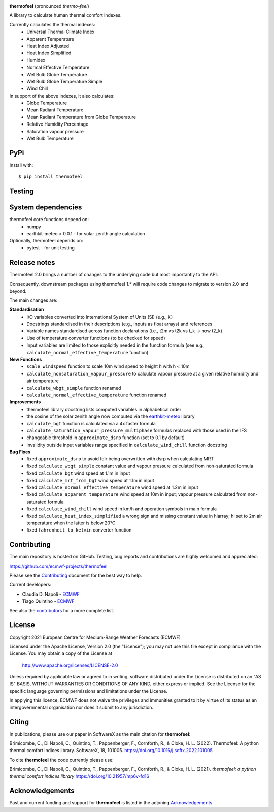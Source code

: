 .. image:: https://raw.githubusercontent.com/ecmwf-projects/thermofeel/master/thermofeel.png
  :width: 600
  :alt: thermofeel logo

|license| |tag_release| |commits_since_release| |last_commit| |docs|

**thermofeel** (pronounced *thermo-feel*)

A library to calculate human thermal comfort indexes.

Currently calculates the thermal indexes:
  * Universal Thermal Climate Index
  * Apparent Temperature
  * Heat Index Adjusted
  * Heat Index Simplified
  * Humidex
  * Normal Effective Temperature
  * Wet Bulb Globe Temperature
  * Wet Bulb Globe Temperature Simple
  * Wind Chill

In support of the above indexes, it also calculates:
  * Globe Temperature
  * Mean Radiant Temperature
  * Mean Radiant Temperature from Globe Temperature
  * Relative Humidity Percentage
  * Saturation vapour pressure
  * Wet Bulb Temperature

PyPi
====

|pypi_status|  |pypi_release| |pypi_downloads| |code_size|

Install with::

    $ pip install thermofeel

Testing
=======

|ci| |codecov|

System dependencies
===================

thermofeel core functions depend on:
 * numpy
 * earthkit-meteo > 0.0.1 - for solar zenith angle calculation

Optionally, thermofeel depends on:
 * pytest - for unit testing


Release notes
=============

Thermofeel 2.0 brings a number of changes to the underlying code but most importantly to the API.

Consequently, downstream packages using thermofeel 1.* will require code changes to migrate to version 2.0 and beyond.

The main changes are:

**Standardisation**
 * I/O variables converted into International System of Units (SI) (e.g., K)
 * Docstrings standardised in their descriptions (e.g., inputs as float arrays) and references
 * Variable names standardised across function declarations (i.e., t2m vs t2k vs t_k → now t2_k)
 * Use of temperature converter functions (to be checked for speed)
 * Input variables are limited to those explicitly needed in the function formula (see e.g., ``calculate_normal_effective_temperature`` function)

**New Functions**
 * ``scale_windspeed`` function to scale 10m wind speed to height h with h < 10m
 * ``calculate_nonsaturation_vapour_pressure`` to calculate vapour pressure at a given relative humidity and air temperature
 * ``calculate_wbgt_simple`` function renamed
 * ``calculate_normal_effective_temperature`` function renamed

**Improvements**
 * thermofeel library docstring lists computed variables in alphabetical order
 * the cosine of the solar zenith angle now computed via the `earthkit-meteo <https://github.com/ecmwf/earthkit-meteo>`_ library
 * ``calculate_bgt`` function is calculated via a 4x faster formula
 * ``calculate_saturation_vapour_pressure_multiphase`` formulas replaced with those used in the IFS
 * changeable threshold in ``approximate_dsrp`` function (set to 0.1 by default)
 * invalidity outside input variables range specified in ``calculate_wind_chill`` function docstring

**Bug Fixes**
 * fixed ``approximate_dsrp`` to avoid fdir being overwritten with dsrp when calculating MRT
 * fixed ``calculate_wbgt_simple`` constant value and vapour pressure calculated from non-saturated formula
 * fixed ``calculate_bgt`` wind speed at 1.1m in input
 * fixed ``calculate_mrt_from_bgt`` wind speed at 1.1m in input
 * fixed ``calculate_normal_effective_temperature`` wind speed at 1.2m in input
 * fixed ``calculate_apparent_temperature`` wind speed at 10m in input; vapour pressure calculated from non-saturated formula
 * fixed ``calculate_wind_chill`` wind speed in km/h and operation symbols in main formula
 * fixed ``calculate_heat_index_simplified`` a wrong sign and missing constant value in hiarray; hi set to 2m air temperature when the latter is below 20°C
 * fixed ``fahrenheit_to_kelvin`` converter function 


Contributing
============

The main repository is hosted on GitHub. Testing, bug reports and contributions are highly welcomed and appreciated:

https://github.com/ecmwf-projects/thermofeel

Please see the Contributing_ document for the best way to help.

.. _Contributing: https://github.com/ecmwf-projects/thermofeel/blob/master/CONTRIBUTING.rst

Current developers:

- Claudia Di Napoli - `ECMWF <https://ecmwf.int>`_
- Tiago Quintino - `ECMWF <https://ecmwf.int>`_

See also the `contributors <https://github.com/ecmwf-projects/thermofeel/contributors>`_ for a more complete list.

License
=======

Copyright 2021 European Centre for Medium-Range Weather Forecasts (ECMWF)

Licensed under the Apache License, Version 2.0 (the "License");
you may not use this file except in compliance with the License.
You may obtain a copy of the License at

    http://www.apache.org/licenses/LICENSE-2.0

Unless required by applicable law or agreed to in writing, software
distributed under the License is distributed on an "AS IS" BASIS,
WITHOUT WARRANTIES OR CONDITIONS OF ANY KIND, either express or implied.
See the License for the specific language governing permissions and
limitations under the License.

In applying this licence, ECMWF does not waive the privileges and immunities
granted to it by virtue of its status as an intergovernmental organisation nor
does it submit to any jurisdiction.

Citing
======


In publications, please use our paper in SoftwareX as the main citation for **thermofeel**:

Brimicombe, C., Di Napoli, C., Quintino, T., Pappenberger, F., Cornforth, R., & Cloke, H. L. (2022). 
Thermofeel: A python thermal comfort indices library. SoftwareX, 18, 101005. 
https://doi.org/10.1016/j.softx.2022.101005


To cite **thermofeel** the code currently please use:

Brimicombe, C., Di Napoli, C., Quintino, T., Pappenberger, F., Cornforth, R., & Cloke, H. L. (2021).
*thermofeel: a python thermal comfort indices library* https://doi.org/10.21957/mp6v-fd16


Acknowledgements
================
Past and current funding and support for **thermofeel** is listed in the adjoning Acknowledgements_


.. _Acknowledgements: https://github.com/ecmwf-projects/thermofeel/blob/master/ACKNOWLEDGEMENTS.rst


.. |last_commit| image:: https://img.shields.io/github/last-commit/ecmwf-projects/thermofeel
    :target: https://github.com/ecmwf-projects/thermofeel

.. |commits_since_release| image:: https://img.shields.io/github/commits-since/ecmwf-projects/thermofeel/latest?sort=semver
    :target: https://github.com/ecmwf-projects/thermofeel

.. |license| image:: https://img.shields.io/github/license/ecmwf-projects/thermofeel
    :target: https://www.apache.org/licenses/LICENSE-2.0.html

.. |pypi_release| image:: https://img.shields.io/pypi/v/thermofeel?color=green
    :target: https://pypi.org/project/thermofeel

.. |pypi_status| image:: https://img.shields.io/pypi/status/thermofeel
    :target: https://pypi.org/project/thermofeel

.. |tag_release| image:: https://img.shields.io/github/v/release/ecmwf-projects/thermofeel?sort=semver
    :target: https://github.com/ecmwf-projects/thermofeel

.. |codecov| image:: https://codecov.io/gh/ecmwf-projects/thermofeel/branch/master/graph/badge.svg
  :target: https://codecov.io/gh/ecmwf-projects/thermofeel

.. |ci| image:: https://img.shields.io/github/workflow/status/ecmwf-projects/thermofeel/ci
  :target: https://github.com/ecmwf-projects/thermofeel/actions

.. |pypi_downloads| image:: https://img.shields.io/pypi/dm/thermofeel
  :target: https://pypi.org/project/thermofeel

.. |code_size| image:: https://img.shields.io/github/languages/code-size/ecmwf-projects/thermofeel?color=green
  :target: https://github.com/ecmwf-projects/thermofeel
  
.. |docs| image:: https://readthedocs.org/projects/thermofeel/badge/?version=latest
  :target: https://thermofeel.readthedocs.io/en/latest/?badge=latest

